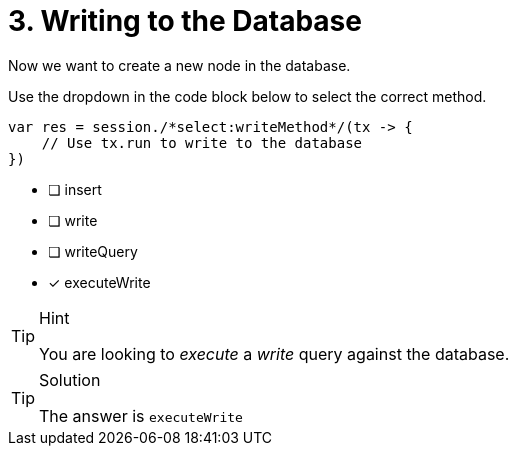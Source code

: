 [.question.select-in-source]
= 3. Writing to the Database

Now we want to create a new node in the database.

Use the dropdown in the code block below to select the correct method.

[source,java,rel=nocopy]
----
var res = session./*select:writeMethod*/(tx -> {
    // Use tx.run to write to the database
})
----

- [ ] insert
- [ ] write
- [ ] writeQuery
- [*] executeWrite


[TIP,role=hint]
.Hint
====
You are looking to _execute_ a _write_ query against the database.
====

[TIP,role=solution]
.Solution
====
The answer is `executeWrite`
====
